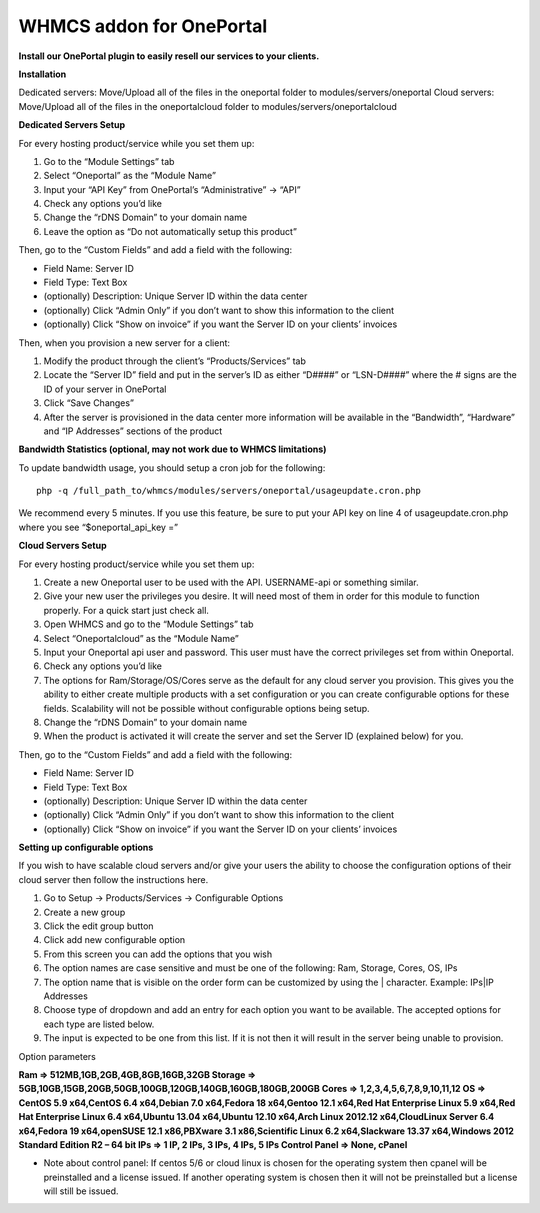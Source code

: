 WHMCS addon for OnePortal
=========================

**Install our OnePortal plugin
to easily resell our services to your clients.**

**Installation**

Dedicated servers: Move/Upload all of the files in the oneportal folder to modules/servers/oneportal Cloud servers: Move/Upload all of the files in the oneportalcloud folder to modules/servers/oneportalcloud

**Dedicated Servers Setup**

For every hosting product/service while you set them up:

1. Go to the “Module Settings” tab
2. Select “Oneportal” as the “Module Name”
3. Input your “API Key” from OnePortal’s “Administrative” -> “API”
4. Check any options you’d like
5. Change the “rDNS Domain” to your domain name
6. Leave the option as “Do not automatically setup this product”

Then, go to the “Custom Fields” and add a field with the following:

- Field Name: Server ID
- Field Type: Text Box
- (optionally) Description: Unique Server ID within the data center
- (optionally) Click “Admin Only” if you don’t want to show this information to the client
- (optionally) Click “Show on invoice” if you want the Server ID on your clients’ invoices

Then, when you provision a new server for a client:

1. Modify the product through the client’s “Products/Services” tab
2. Locate the “Server ID” field and put in the server’s ID as either “D####” or “LSN-D####” where the # signs are the ID of your server in OnePortal
3. Click “Save Changes”
4. After the server is provisioned in the data center more information will be available in the “Bandwidth”, “Hardware” and “IP Addresses” sections of the product

**Bandwidth Statistics (optional, may not work due to WHMCS limitations)**

To update bandwidth usage, you should setup a cron job for the following:
::

 php -q /full_path_to/whmcs/modules/servers/oneportal/usageupdate.cron.php

We recommend every 5 minutes. If you use this feature, be sure to put your API key on line 4 of usageupdate.cron.php where you see “$oneportal_api_key =”

**Cloud Servers Setup**

For every hosting product/service while you set them up:

1. Create a new Oneportal user to be used with the API. USERNAME-api or something similar.
2. Give your new user the privileges you desire. It will need most of them in order for this module to function properly. For a quick start just check all.
3. Open WHMCS and go to the “Module Settings” tab
4. Select “Oneportalcloud” as the “Module Name”
5. Input your Oneportal api user and password. This user must have the correct privileges set from within Oneportal.
6. Check any options you’d like
7. The options for Ram/Storage/OS/Cores serve as the default for any cloud server you provision. This gives you the ability to either create multiple products with a set configuration or you can create configurable options for these fields. Scalability will not be possible without configurable options being setup.
8. Change the “rDNS Domain” to your domain name
9. When the product is activated it will create the server and set the Server ID (explained below) for you.

Then, go to the “Custom Fields” and add a field with the following:

- Field Name: Server ID
- Field Type: Text Box
- (optionally) Description: Unique Server ID within the data center
- (optionally) Click “Admin Only” if you don’t want to show this information to the client
- (optionally) Click “Show on invoice” if you want the Server ID on your clients’ invoices
 
**Setting up configurable options**

If you wish to have scalable cloud servers and/or give your users the ability to choose the configuration options of their cloud server then follow the instructions here.

1. Go to Setup -> Products/Services -> Configurable Options
2. Create a new group
3. Click the edit group button
4. Click add new configurable option
5. From this screen you can add the options that you wish
6. The option names are case sensitive and must be one of the following: Ram, Storage, Cores, OS, IPs
7. The option name that is visible on the order form can be customized by using the | character. Example: IPs|IP Addresses
8. Choose type of dropdown and add an entry for each option you want to be available. The accepted options for each type are listed below.
9. The input is expected to be one from this list. If it is not then it will result in the server being unable to provision.

Option parameters

**Ram => 512MB,1GB,2GB,4GB,8GB,16GB,32GB
Storage => 5GB,10GB,15GB,20GB,50GB,100GB,120GB,140GB,160GB,180GB,200GB
Cores => 1,2,3,4,5,6,7,8,9,10,11,12
OS => CentOS 5.9 x64,CentOS 6.4 x64,Debian 7.0 x64,Fedora 18 x64,Gentoo 12.1 x64,Red Hat Enterprise Linux 5.9 x64,Red Hat Enterprise Linux 6.4 x64,Ubuntu 13.04 x64,Ubuntu 12.10 x64,Arch Linux 2012.12 x64,CloudLinux Server 6.4 x64,Fedora 19 x64,openSUSE 12.1 x86,PBXware 3.1 x86,Scientific Linux 6.2 x64,Slackware 13.37 x64,Windows 2012 Standard Edition R2 – 64 bit
IPs => 1 IP, 2 IPs, 3 IPs, 4 IPs, 5 IPs
Control Panel => None, cPanel**

- Note about control panel: If centos 5/6 or cloud linux is chosen for the operating system then cpanel will be preinstalled and a license issued. If another operating system is chosen then it will not be preinstalled but a license will still be issued.
